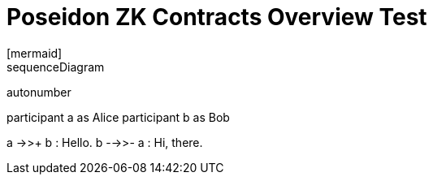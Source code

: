 = Poseidon ZK Contracts Overview Test
[mermaid]
sequenceDiagram
autonumber

participant a as Alice
participant b as Bob

a ->>+ b : Hello.
b -->>- a : Hi, there.